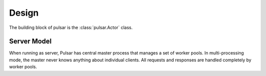 
=====================
Design
=====================

The building block of pulsar is the :class:`pulsar.Actor` class.

Server Model
==================

When running as server, Pulsar has central master process that manages
a set of worker pools. In multi-processing mode, the master never knows anything
about individual clients. All requests and responses are handled completely by worker pools.



.. _gunicorn: http://gunicorn.org/
